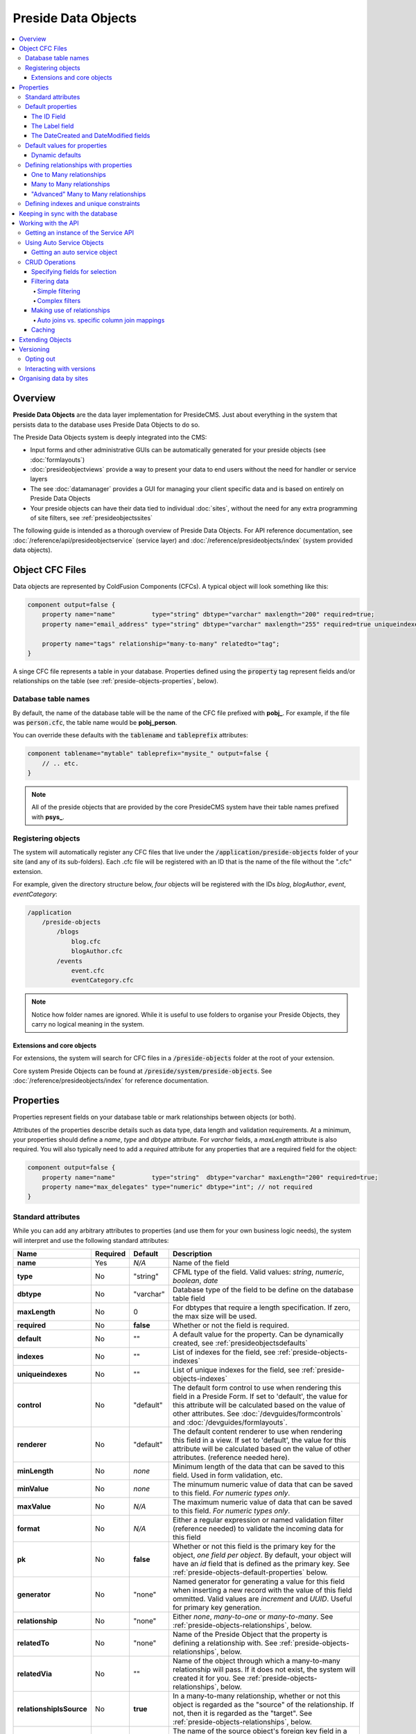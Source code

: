 Preside Data Objects
====================

.. contents:: :local:

Overview
########

**Preside Data Objects** are the data layer implementation for PresideCMS. Just about everything in the system that persists data to the database uses Preside Data Objects to do so. 

The Preside Data Objects system is deeply integrated into the CMS:

* Input forms and other administrative GUIs can be automatically generated for your preside objects (see :doc:`formlayouts`)
* :doc:`presideobjectviews` provide a way to present your data to end users without the need for handler or service layers
*  The see :doc:`datamanager` provides a GUI for managing your client specific data and is based on entirely on Preside Data Objects
* Your preside objects can have their data tied to individual :doc:`sites`, without the need for any extra programming of site filters, see :ref:`presideobjectssites`

The following guide is intended as a thorough overview of Preside Data Objects. For API reference documentation, see :doc:`/reference/api/presideobjectservice` (service layer) and :doc:`/reference/presideobjects/index` (system provided data objects).


Object CFC Files
################

Data objects are represented by ColdFusion Components (CFCs). A typical object will look something like this:

.. code-block:: java

    component output=false {
        property name="name"          type="string" dbtype="varchar" maxlength="200" required=true;
        property name="email_address" type="string" dbtype="varchar" maxlength="255" required=true uniqueindexes="email";

        property name="tags" relationship="many-to-many" relatedto="tag";
    }

A singe CFC file represents a table in your database. Properties defined using the :code:`property` tag represent fields and/or relationships on the table (see :ref:`preside-objects-properties`, below). 

Database table names
--------------------

By default, the name of the database table will be the name of the CFC file prefixed with **pobj_**. For example, if the file was :code:`person.cfc`, the table name would be **pobj_person**.

You can override these defaults with the :code:`tablename` and :code:`tableprefix` attributes:

.. code-block:: java

    component tablename="mytable" tableprefix="mysite_" output=false {
        // .. etc.
    }

.. note::

    All of the preside objects that are provided by the core PresideCMS system have their table names prefixed with **psys_**.

Registering objects
-------------------
    
The system will automatically register any CFC files that live under the :code:`/application/preside-objects` folder of your site (and any of its sub-folders). Each .cfc file will be registered with an ID that is the name of the file without the ".cfc" extension. 

For example, given the directory structure below, *four* objects will be registered with the IDs *blog*, *blogAuthor*, *event*, *eventCategory*:

.. code-block:: text

    /application
        /preside-objects
            /blogs
                blog.cfc
                blogAuthor.cfc
            /events
                event.cfc
                eventCategory.cfc

.. note::

    Notice how folder names are ignored. While it is useful to use folders to organise your Preside Objects, they carry no logical meaning in the system.

Extensions and core objects
~~~~~~~~~~~~~~~~~~~~~~~~~~~

For extensions, the system will search for CFC files in a :code:`/preside-objects` folder at the root of your extension.

Core system Preside Objects can be found at :code:`/preside/system/preside-objects`. See :doc:`/reference/presideobjects/index` for reference documentation.

.. _preside-objects-properties:

Properties
##########

Properties represent fields on your database table or mark relationships between objects (or both).

Attributes of the properties describe details such as data type, data length and validation requirements. At a minimum, your properties should define a *name*, *type* and *dbtype* attribute. For *varchar* fields, a *maxLength* attribute is also required. You will also typically need to add a *required* attribute for any properties that are a required field for the object:

.. code-block:: java

    component output=false {
        property name="name"          type="string"  dbtype="varchar" maxLength="200" required=true;
        property name="max_delegates" type="numeric" dbtype="int"; // not required
    }

.. _preside-objects-standard-attributes:

Standard attributes
-------------------

While you can add any arbitrary attributes to properties (and use them for your own business logic needs), the system will interpret and use the following standard attributes:

========================  =============  =========  ===============================================================================================================================================================================================================================================================
Name                      Required       Default    Description
========================  =============  =========  ===============================================================================================================================================================================================================================================================
**name**                  Yes            *N/A*      Name of the field
**type**                  No             "string"   CFML type of the field. Valid values: *string*, *numeric*, *boolean*, *date*
**dbtype**                No             "varchar"  Database type of the field to be define on the database table field        
**maxLength**             No             0          For dbtypes that require a length specification. If zero, the max size will be used.
**required**              No             **false**  Whether or not the field is required.    
**default**               No             ""         A default value for the property. Can be dynamically created, see :ref:`presideobjectsdefaults`
**indexes**               No             ""         List of indexes for the field, see :ref:`preside-objects-indexes`
**uniqueindexes**         No             ""         List of unique indexes for the field, see :ref:`preside-objects-indexes`
**control**               No             "default"  The default form control to use when rendering this field in a Preside Form. If set to 'default', the value for this attribute will be calculated based on the value of other attributes. See :doc:`/devguides/formcontrols` and :doc:`/devguides/formlayouts`.
**renderer**              No             "default"  The default content renderer to use when rendering this field in a view. If set to 'default', the value for this attribute will be calculated based on the value of other attributes. (reference needed here).
**minLength**             No             *none*     Minimum length of the data that can be saved to this field. Used in form validation, etc. 
**minValue**              No             *none*     The minumum numeric value of data that can be saved to this field. *For numeric types only*.
**maxValue**              No             *N/A*      The maximum numeric value of data that can be saved to this field. *For numeric types only*.
**format**                No             *N/A*      Either a regular expression or named validation filter (reference needed) to validate the incoming data for this field
**pk**                    No             **false**  Whether or not this field is the primary key for the object, *one field per object*. By default, your object will have an *id* field that is defined as the primary key. See :ref:`preside-objects-default-properties` below.
**generator**             No             "none"     Named generator for generating a value for this field when inserting a new record with the value of this field ommitted. Valid values are *increment* and *UUID*. Useful for primary key generation.
**relationship**          No             "none"     Either *none*, *many-to-one* or *many-to-many*. See :ref:`preside-objects-relationships`, below.
**relatedTo**             No             "none"     Name of the Preside Object that the property is defining a relationship with. See :ref:`preside-objects-relationships`, below.
**relatedVia**            No             ""         Name of the object through which a many-to-many relationship will pass. If it does not exist, the system will created it for you.  See :ref:`preside-objects-relationships`, below.
**relationshipIsSource**  No             **true**   In a many-to-many relationship, whether or not this object is regarded as the "source" of the relationship. If not, then it is regarded as the "target". See :ref:`preside-objects-relationships`, below.
**relatedViaSourceFk**    No             ""         The name of the source object's foreign key field in a many-to-many relationship's pivot table. See :ref:`preside-objects-relationships`, below.
**relatedViaTargetFk**    No             ""         The name of the target object's foreign key field in a many-to-many relationship's pivot table. See :ref:`preside-objects-relationships`, below.
========================  =============  =========  ===============================================================================================================================================================================================================================================================


.. _preside-objects-default-properties:

Default properties
------------------

The bare minimum code requirement for a working Preside Data Object is:

.. code-block:: java

    component output=false {}

Yes, you read that right, an "empty" CFC is an effective Preside Data Object. This is because, by default, Preside Data Objects will be automatically given  :code:`id`, :code:`label`, :code:`datecreated` and :code:`datemodified` properties. The above example is equivalent to:

.. code-block:: java

    component output=false {
        property name="id"           type="string" dbtype="varchar"   required=true maxLength="35" generator="UUID" pk=true;
        property name="label"        type="string" dbtype="varchar"   required=true maxLength="250";
        property name="datecreated"  type="date"   dbtype="timestamp" required=true;
        property name="datemodified" type="date"   dbtype="timestamp" required=true;
    }

The ID Field
~~~~~~~~~~~~

The ID field will be the primary key for your object. We have chosen to use a UUID for this field so that data migrations between databases are achievable. If, however, you wish to use an auto incrementing numeric type for this field, you could do so by overriding the :code:`type`, :code:`dbtype` and :code:`generator` attributes:

.. code-block:: java

    component output=false {
        property name="id" type="numeric" dbtype="int" generator="increment";
    }

The same technique can be used to have a primary key that does not use any sort of generator (you would need to pass your own IDs when inserting data):

.. code-block:: java

    component output=false {
        property name="id" generator="none";
    }

.. tip::

    Notice here that we are just changing the attributes that we want to modify (we do not specify :code:`required` or :code:`pk` attributes). All the default attributes will be applied unless you specify a different value for them.

.. _presideobjectslabelfield:

The Label field
~~~~~~~~~~~~~~~

The **label** field is used by the system for building automatic GUI selectors that allow users to choose your object records. 

    .. figure:: /images/object_picker_example.png

        Screenshot showing a record picker for a "Blog author" object


If you wish to use a different property to represent a record, you can use the :code:`labelfield` attribute on your CFC, e.g.:

.. code-block:: java

    component output=false labelfield="title" {
        property name="title" type="string" dbtype="varchar" maxlength="100" required=true;
        // etc. 
    }

If you do not want your object to have a label field at all (i.e. you know it is not something that will ever be selectable, and there is no logical field that might be used as a string representation of a record), you can add a :code:`nolabel=true` attribute to your CFC:

.. code-block:: java

    component output=false nolabel=true {
        // ... etc.
    }

The DateCreated and DateModified fields
~~~~~~~~~~~~~~~~~~~~~~~~~~~~~~~~~~~~~~~

These do exactly what they say on the tin. If you use the APIs to insert and update your records, the values of these fields will be set automatically for you.


.. _presideobjectsdefaults:

Default values for properties
-----------------------------

You can use the :code:`default` attribute on a property tag to define a default value for a property. This value will be used during an :ref:`presideobjectservice-insertdata` operation when no value is supplied for the property. E.g.

.. code-block:: java

    component output=false {
        // ...
        property name="max_attendees" type="numeric" dbtype="int" required=false default=100;
    }

Dynamic defaults
~~~~~~~~~~~~~~~~

Default values can also be generated dynamically at runtime. Currently, this comes in two flavours: 

1. Supplying raw CFML to be evaluated at runtime
2. Supplying the name of a method defined in your object that will be called at runtime, this method will be passed a 'data' argument that is a structure containing the data to be inserted

For raw CFML, prefix your value with :code:`cfml:`, e.g. :code:`cfml:CreateUUId()`. For methods that are defined on your object, use :code:`method:methodName`. e.g.

.. code-block:: java

    component output=false  {
        // ...
        property name="event_start_date" type="date"   dbtype="timestamp"                 required=false default="cfml:Now()";
        property name="slug"             type="string" dbtype="varchar"   maxlength="200" required=false default="method:calculateSlug";

        public string function calculateSlug( required struct data ) output=false {
            return LCase( ReReplace( data.label ?: "", "\W", "_", "all" ) );
        }
    }

.. _preside-objects-relationships:

Defining relationships with properties
--------------------------------------

Relationships are defined on **property** tags using the :code:`relationship` and :code:`relatedTo` attributes. For example:

.. code-block:: java

    // eventCategory.cfc
    component output=false {}

    // event.cfc
    component output=false {
        property name="category" relationship="many-to-one" relatedto="eventCategory" required=true;
    }    

If you do not specify a :code:`relatedTo` attribute, the system will assume that the foreign object has the same name as the property field. For example, the two objects below would be related through the :code:`eventCategory` property of the :code:`event` object:

.. code-block:: java

    // eventCategory.cfc
    component output=false {}

    // event.cfc
    component output=false {
        property name="eventCategory" relationship="many-to-one" required=true;
    }    

One to Many relationships
~~~~~~~~~~~~~~~~~~~~~~~~~

In the examples, above, we define a **one to many** style relationship between :code:`event` and :code:`eventCategory` by adding a foreign key property to the :code:`event` object.

The :code:`category` property will be created as a field in the :code:`event` object's database table. Its datatype will be automatically derived from the primary key field in the :code:`eventCategory` object and a Foreign Key constraint will be created for you.

.. note::

    The :code:`event` object lives on the **many** side of this relationship (there are *many events* to *one category*), hence why we use the relationship type, *many-to-one*.

Many to Many relationships
~~~~~~~~~~~~~~~~~~~~~~~~~~

If we wanted an event to be associated with multiple event categories, we would want to use a **Many to Many** relationship:

.. code-block:: java

    // eventCategory.cfc
    component output=false {}

    // event.cfc
    component output=false {
        property name="eventCategory" relationship="many-to-many";
    }

In this scenario, there will be no :code:`eventCategory` field created in the database table for the :code:`event` object. Instead, a "pivot" database table will be automatically created that looks a bit like this (in MySQL):

.. code-block:: sql

    -- table name derived from the two related objects, delimited by __join__
    create table `pobj_event__join__eventcategory` (
        -- table simply has a field for each related object
          `event`         varchar(35) not null
        , `eventcategory` varchar(35) not null

        -- plus we always add a sort_order column, should you care about 
        -- the order in which records are related
        , `sort_order`    int(11)     default null
        
        -- unique index on the event and eventCategory fields
        , unique key `ux_event__join__eventcategory` (`event`,`eventcategory`)

        -- foreign key constraints on the event and eventCategory fields
        , constraint `fk_1` foreign key (`event`        ) references `pobj_event`         (`id`) on delete cascade on update cascade
        , constraint `fk_2` foreign key (`eventcategory`) references `pobj_eventcategory` (`id`) on delete cascade on update cascade
    ) ENGINE=InnoDB;

.. note::

    Unlike **many to one** relationships, the **many to many** relationship can be defined on either or both objects in the relationship. That said, you will want to define it on the object(s) that make use of the relationship. In the event / eventCategory example, this will most likely be the event object. i.e. :code:`event.insertData( label=eventName, eventCategory=listOfCategoryIds )`.

"Advanced" Many to Many relationships
~~~~~~~~~~~~~~~~~~~~~~~~~~~~~~~~~~~~~

You can excert a little more control over your many-to-many relationships by making use of some extra, non-required, attributes:

.. code-block:: java

    // event.cfc
    component output=false {
        property name                 = "eventCategory" 
                 relationship         = "many-to-many" 
                 relatedTo            = "eventCategory" 
                 relationshipIsSource = false              // the event object is regarded as the 'target' side of the relationship rather than the 'source' (default is 'source' when relationship defined in the object)
                 relatedVia           = "event_categories" // create a new auto pivot object called "event_categories" rather than the default "event__join__eventCategory"
                 relatedViaSourceFk   = "cat"              // name the foreign key field to the source object (eventCategory) to be just 'cat'
                 relatedViaTargetFk   = "ev";              // name the foreign key field to the target object (event) to be just 'ev'
    }

TODO: explain these in more detail. In short though, these attributes control the names of the pivot table and foreign keys that get automatically created for you (see :ref:`preside-objects-standard-attributes` for more details on each of the attributes). If you leave them out, PresideCMS will figure out sensible defaults for you.

As well as controlling the automatically created pivot table name with "relatedVia", you can also use this attribute to define a relationship that exists through a pre-existing pivot object.

.. tip::

    If you have multiple many-to-many relationships between the same two objects, you will **need** to use the :code:`relatedVia` attribute to ensure that a different pivot table is created for each context. 

.. _preside-objects-indexes:

Defining indexes and unique constraints
---------------------------------------

The Preside Object system allows you to define database indexes on your fields using the :code:`indexes` and :code:`uniqueindexes` attributes. The attributes expect a comma separated list of index definitions. An index definition can be either an index name or combination of index name and field position, separated by a pipe character. For example:

.. code-block:: java

    // event.cfc
    component output=false {
        property name="category" indexes="category,categoryName|1" required=true relationship="many-to-one" ;
        property name="name"     indexes="categoryName|2"          required=true type="string" dbtype="varchar" maxlength="100";
        // ...
    }

The example above would result in the following index definitions:

.. code-block:: sql

    create index ix_category     on pobj_event( category );
    create index ix_categoryName on pobj_event( category, name );

The exact same syntax applies to unique indexes, the only difference being the generated index names are prefixed with :code:`ux_` rather than :code:`ix_`.

.. _preside-objects-keeping-in-sync-with-db:

Keeping in sync with the database
#################################

When you reload your application (see :doc:`reloading`), the system will attempt to synchronize your object definitions with the database. While it does a reasonably good job at doing this, there are some considerations:

* If you add a new, required, field to an object that has existing data in the database, an exception will be raised. This is because you cannot add a :code:`NOT NULL` field to a table that already has data. *You will need to provide upgrade scripts to make this type of change to an existing system.*

* When you delete properties from your objects, the system will rename the field in the database to :code:`_deprecated_yourfield`. This prevents accidental loss of data but can lead to a whole load of extra fields in your DB during development.

* The system never deletes whole tables from your database, even when you delete the object file

Working with the API
####################

The :doc:`/reference/api/presideobjectservice` service object provides methods for performing CRUD operations on the data along with other useful methods for querying the metadata of each of your data objects. There are two ways in which to interact with the API:

1. Obtain an instance the :doc:`/reference/api/presideobjectservice` and call its methods directly, see :ref:`preside-objects-get-api-instance`
2. Obtain an "auto service object" for the specific object you wish to work with and call its decorated CRUD methods as well as any of its own custom methods, see :ref:`preside-objects-auto-service-objects`

You may find that all you wish to do is to render a view with some data that is stored through the Preside Object service. In this case, you can bypass the service layer APIs and use the :doc:`presideobjectviews` system instead.


.. _preside-objects-get-api-instance:

Getting an instance of the Service API
--------------------------------------

We use Wirebox_ to auto wire our service layer. To inject an instance of the service API into your service objects and/or handlers, you can use wirebox's "inject" syntax as shown below:

.. code-block:: java

    // a handler example
    component output=false {
        property name="presideObjectService" inject="presideObjectService";

        function index( event, rc, prc ) output=false {
            prc.eventRecord = presideObjectService.selectData( objectName="event", id=rc.id ?: "" );

            // ...
        }
    }

    // a service layer example
    // (here at Pixl8, we prefer to inject constructor args over setting properties)
    component output=false {

        /**
         * @presideObjectService.inject presideObjectService
         */
         public any function init( required any presideObjectService ) output=false {
            _setPresideObjectService( arguments.presideObjectService );

            return this;
         }

         public query function getEvent( required string id ) output=false {
            return _getPresideObjectService().selectData(
                  objectName = "event"
                , id         = arguments.id
            );
         }

         // we prefer private getters and setters for accessing private properties, this is our house style
         private any function _getPresideObjectService() output=false {
             return variables._presideObjectService;
         }
         private void function _setPresideObjectService( required any presideObjectService ) output=false {
             variables._presideObjectService = arguments.presideObjectService;
         }

    }


.. _preside-objects-auto-service-objects:

Using Auto Service Objects
--------------------------

An auto service object represents an individual data object. They are an instance of the given object that has been decorated with the service API CRUD methods.

Calling the CRUD methods works in the same way as with the main API with the exception that the objectName argument is no longer required. So:

.. code-block:: java

    record = presideObjectService.selectData( objectName="event", id=id );

    // is equivalent to:
    eventObject = presideObjectService.getObject( "event" );
    record      = eventObject.selectData( id=id );


Getting an auto service object
~~~~~~~~~~~~~~~~~~~~~~~~~~~~~~

This can be done using either the :ref:`presideobjectservice-getobject` method of the Preside Object Service or by using a special Wirebox DSL injection syntax, i.e.

.. code-block:: java

    // a handler example
    component output=false {
        property name="eventObject" inject="presidecms:object:event";

        function index( event, rc, prc ) output=false {
            prc.eventRecord = eventObject.selectData( id=rc.id ?: "" );

            // ...
        }
    }

    // a service layer example
    component output=false {

        /**
         * @eventObject.inject presidecms:object:event
         */
         public any function init( required any eventObject ) output=false {
            _setPresideObjectService( arguments.eventObject );

            return this;
         }

         public query function getEvent( required string id ) output=false {
            return _getEventObject().selectData( id = arguments.id );
         }

         // we prefer private getters and setters for accessing private properties, this is our house style
         private any function _getEventObject() output=false {
             return variables._eventObject;
         }
         private void function _setEventObject( required any eventObject ) output=false {
             variables._eventObject = arguments.eventObject;
         }

    }

CRUD Operations
---------------

The service layer provides core methods for creating, reading, updating and deleting records (see individual method documentation for reference and examples):

* :ref:`presideobjectservice-selectdata`
* :ref:`presideobjectservice-insertdata`
* :ref:`presideobjectservice-updatedata`
* :ref:`presideobjectservice-deletedata`

In addition to the four core methods above, there are also further utility methods for specific scanarios:

* :ref:`presideobjectservice-dataexists`
* :ref:`presideobjectservice-selectmanytomanydata`
* :ref:`presideobjectservice-syncmanytomanydata`
* :ref:`presideobjectservice-getdenormalizedmanytomanydata`
* :ref:`presideobjectservice-getrecordversions`


.. _presideobjectsselectfields:

Specifying fields for selection
~~~~~~~~~~~~~~~~~~~~~~~~~~~~~~~

The :ref:`presideobjectservice-selectdata` method accepts a :code:`selectFields` argument that can be used to specify which fields you wish to select. This can be used to select properties on your object as well as properties on related objects and any plain SQL aggregates or other SQL operations. For example:

.. code-block:: java

    records = newsObject.selectData(
        selectFields = [ "news.id", "news.title", "Concat( category.label, category$tag.label ) as catandtag"  ]
    );

The example above would result in SQL that looked something like:

.. code-block:: sql

    select      news.id
              , news.title
              , Concat( category.label, tag.label ) as catandtag

    from        pobj_news     as news
    inner join  pobj_category as category on category.id = news.category
    inner join  pobj_tag      as tag      on tag.id      = category.tag

.. note:: 

    The funky looking :code:`category$tag.label` is expressing a field selection across related objects - in this case **news** -> **category** -> **tag**. See :ref:`presideobjectsrelationships` for full details.

.. _preside-objects-filtering-data:

Filtering data
~~~~~~~~~~~~~~

All but the **insertData()** methods accept a data filter to either refine the returned recordset or the records to be updated / deleted. The API provides two arguments for filtering, :code:`filter` and :code:`filterParams`. Depending on the type of filtering you need, the :code:`filterParams` argument will be optional.

Simple filtering
................

A simple filter consists of one or more strict equality checks, all of which must be true. This can be expressed as a simple CFML structure; the structure keys represent the object fields; their values represent the expected record values:

.. code-block:: java

    records = newsObject.selectData( filter={
          category             = chosenCategory
        , "category$tag.label" = "red"
    } );

.. note:: 

    The funky looking :code:`category$tag.label` is expressing a filter across related objects - in this case **news** -> **category** -> **tag**. We are filtering news items whos category is tagged with a tag who's label field = "red". See :ref:`presideobjectsrelationships`.

Complex filters
...............

More complex filters can be achieved with a plain SQL filter combined with filter params to make use of parametized SQL statements:

.. code-block:: java

    records = newsObject.selectData( 
          filter       = "category != :category and DateDiff( publishdate, :publishdate ) > :daysold and category$tag.label = :category$tag.label"
        , filterParams = {
               category             = chosenCategory
             , publishdate          = publishDateFilter
             , "category$tag.label" = "red"
             , daysOld              = { type="integer", value=3 }
          } 
    );

.. note::

    Notice that all but the *daysOld* filter param do not specify a datatype. This is because the parameters can be mapped to fields on the object/s and their data types derived from there. The *daysOld* filter has no field mapping and so its data type must also be defined here.

.. _presideobjectsrelationships:

Making use of relationships
~~~~~~~~~~~~~~~~~~~~~~~~~~~

As seen in the examples above, you can use a special field syntax to reference properties in objects that are related to the object that you are selecting data from / updating data on. When you do this, the service layer will automatically create the necessery SQL joins for you. 

The syntax takes the form: :code:`(relatedObjectReference).(propertyName)`. The related object reference can either be the name of the related object, or a :code:`$` delimited path of property names that navigate through the relationships (see examples below).

This syntax can be used in:

* Select fields, see :ref:`presideobjectsselectfields`
* Filters. see :ref:`preside-objects-filtering-data`
* Order by statements
* Group by statements

To help with the examples, we'll illustrate a simple relationship between three objects:

.. code-block:: java

    // tag.cfc
    component output=false {}

    // category.cfc
    component output=false {
        property name="category_tag" relationship="many-to-one" relatedto="tag" required=true;
        // ..
    }

    // news.cfc
    component output=false {
        property name="news_category" relationship="many-to-one" relatedto="category" required=true;
        // ..
    }

Syntax by example:

.. code-block:: java

    // flavour 1: auto join on just object name
    // update news items who's category tag = "red"
    presideObjectService.updateData(
          objectName = "news"
        , data       = { archived = true }
        , filter     = { "tag.label" = "red" } // the system will automatically figure out the relationship path between the news object and the tag object
    );

    // flavour 2: using property names that define relationships
    // 2a. joining to one immediately related object
    // delete news items who's category label = "red"
    presideObjectService.deleteData(
          objectName = "news"
        , data       = { archived = true }
        , filter     = { "news_category.label" = "red" } 
    );

    // 2b. joining through multiple objects (note the $ delimiter to denote that the next property will also define a relationship)
    // select title and category tag from all news objects, order by the category tag
    presideObjectService.selectData(
          objectName   = "news"
        , selectFields = [ "news.title", "news_category$category_tag.label as tag" ]
        , orderby      = "news_category$category_tag.label"
    );
    


Auto joins vs. specific column join mappings
............................................

While the auto join syntax (just referencing by related object name) can be really useful, it is limited to cases where there is only a single relationship path between the two objects. If there are multiple ways in which you could join the two objects, the system can have no way of knowing which path it should take.

Caching
~~~~~~~

By default, all :ref:`presideobjectservice-selectData` calls have their recordset results cached. These caches are automatically cleared when the data changes.

You can specify *not* to cache results with the :code:`useCache` argument.

See :doc:`caching` for a full guide to configuring and creating caches, including how to configure the default query cache used here.


.. _presideobjectsextending:

Extending Objects
#################

.. tip::

    You can easily extend core data objects and objects that have been provided by extensions simply by creating :code:`.cfc` file with the same name. 

Objects with the same name, but from different sources, are merged at runtime so that you can have multiple extensions all contributing to the final object definition.

Take the :doc:`/reference/presideobjects/page` object, for example. You might write an extension that adds an **allow_comments** property to the object. That CFC would look like this:

.. code-block:: java

    // /extensions/myextension/preside-objects/page.cfc
    component output=false {
        property name="allow_comments" type="boolean" dbtype="boolean" required=false default=true;
    }

After adding that code and reloading your application, you would find that the **psys_page** table now had an **allow_comments** field added.

Then, in your site, you may have some client specific requirements that you need to implement for all pages. Simply by creating a :code:`page.cfc` file under your site, you can mix in properties along with the **allow_comments** mixin above:

.. code-block:: java

    // /application/preside-objects/page.cfc
    component output=false {
        // remove a property that has been defined elsewhere
        property name="embargo_date" deleted=true;

        // alter attributes of an existing property
        property name="title" maxLength="50"; // strict client requirement?!

        // add a new property
        property name="search_engine_boost" type="numeric" dbtype="integer" minValue=0 maxValue=100 default=0;
    }

.. note::

    To have your object changes reflected in GUI forms (i.e. the add and edit page forms in the example above), you will likely need to modify the form definitions for the object you have changed. See :doc:`formlayouts` for a full guide and reference (hint: the same system of mixed in extensions is used for form layouts).

Versioning
##########

By default, Preside Data Objects will maintain a version history of each database record. It does this by creating a separate database table that is prefixed with :code:`_version_`. For example, for an object named 'news', a version table named **_version_pobj_news** would be created.

The version history table contains the same fields as its twin as well as a few specific fields for dealing with version numbers, etc. All foreign key constraints and unique indexes are removed.

Opting out
----------

To opt out of versioning for an object, you can set the :code:`versioned` attribute to **false** on your CFC file:

.. code-block:: java
    
    component versioned=false output=false {
        // ...
    }

Interacting with versions
-------------------------

Various admin GUIs such as the :doc:`datamanager` implement user interfaces to deal with versioning records. However, if you find the need to create your own, or need to deal with version history records in any other way, you can use methods provided by the service api:

* :ref:`presideobjectservice-getrecordversions`
* :ref:`presideobjectservice-getversionobjectname`
* :ref:`presideobjectservice-objectisversioned`
* :ref:`presideobjectservice-getnextversionnumber`

In addition, you can specify whether or not you wish to use the versioning system, and also what version number to use if you are, when calling the :ref:`presideobjectservice-insertData`, :ref:`presideobjectservice-updateData` and :ref:`presideobjectservice-deleteData` methods by using the :code:`useVersioning` and :code:`versionNumber` arguments.

Finally, you can select data from the version history tables with the :ref:`presideobjectservice-selectdata` method by using the :code:`fromVersionTable`, :code:`maxVersion` and :code:`specificVersion` arguments.

.. _presideobjectssites:

Organising data by sites
########################

You can instruct the Preside Data Objects system to organise your objects' data into your system's individual sites (see :doc:`sites`). Doing so will mean that any data reads and writes will be specific to the currently active site.

To enable this feature for an object, simply add the :code:`siteFiltered` attribute to the :code:`component` tag:

.. code-block:: java

    component output=false siteFiltered=true {
        // ...
    }




.. _Wirebox: http://wiki.coldbox.org/wiki/WireBox.cfm